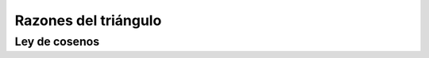 Razones del triángulo
======================================================

Ley de cosenos
-------------------